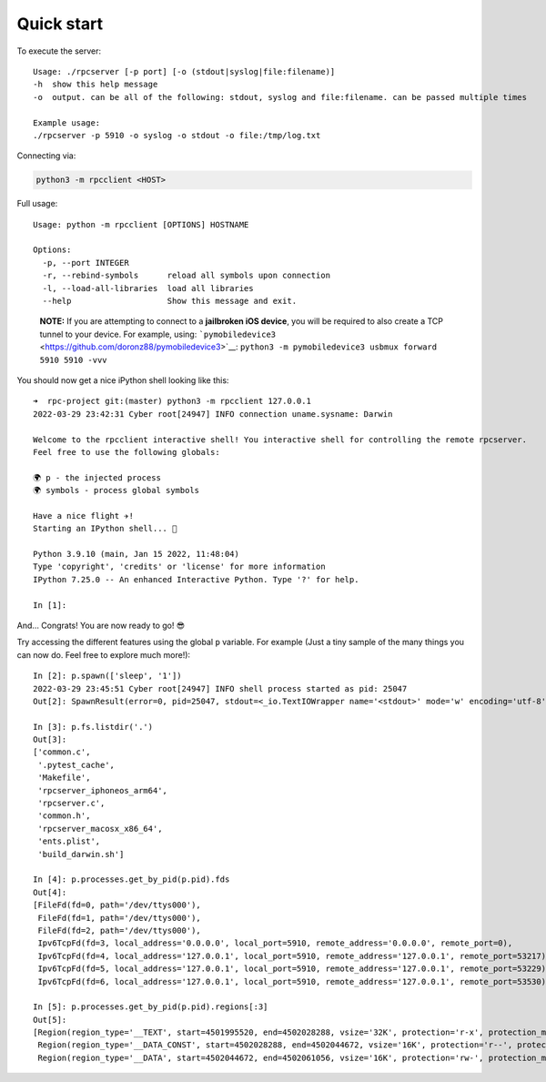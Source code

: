 Quick start
===========

To execute the server:

::

   Usage: ./rpcserver [-p port] [-o (stdout|syslog|file:filename)]
   -h  show this help message
   -o  output. can be all of the following: stdout, syslog and file:filename. can be passed multiple times

   Example usage:
   ./rpcserver -p 5910 -o syslog -o stdout -o file:/tmp/log.txt

Connecting via:

.. code:: shell

   python3 -m rpcclient <HOST>

Full usage:

::

   Usage: python -m rpcclient [OPTIONS] HOSTNAME

   Options:
     -p, --port INTEGER
     -r, --rebind-symbols      reload all symbols upon connection
     -l, --load-all-libraries  load all libraries
     --help                    Show this message and exit.

..

   **NOTE:** If you are attempting to connect to a **jailbroken iOS
   device**, you will be required to also create a TCP tunnel to your
   device. For example, using:
   ```pymobiledevice3`` <https://github.com/doronz88/pymobiledevice3>`__:
   ``python3 -m pymobiledevice3 usbmux forward 5910 5910 -vvv``

You should now get a nice iPython shell looking like this:

::

   ➜  rpc-project git:(master) python3 -m rpcclient 127.0.0.1
   2022-03-29 23:42:31 Cyber root[24947] INFO connection uname.sysname: Darwin

   Welcome to the rpcclient interactive shell! You interactive shell for controlling the remote rpcserver.
   Feel free to use the following globals:

   🌍 p - the injected process
   🌍 symbols - process global symbols

   Have a nice flight ✈️!
   Starting an IPython shell... 🐍

   Python 3.9.10 (main, Jan 15 2022, 11:48:04)
   Type 'copyright', 'credits' or 'license' for more information
   IPython 7.25.0 -- An enhanced Interactive Python. Type '?' for help.

   In [1]:

And… Congrats! You are now ready to go! 😎

Try accessing the different features using the global ``p`` variable.
For example (Just a tiny sample of the many things you can now do. Feel
free to explore much more!):

::

   In [2]: p.spawn(['sleep', '1'])
   2022-03-29 23:45:51 Cyber root[24947] INFO shell process started as pid: 25047
   Out[2]: SpawnResult(error=0, pid=25047, stdout=<_io.TextIOWrapper name='<stdout>' mode='w' encoding='utf-8'>)

   In [3]: p.fs.listdir('.')
   Out[3]:
   ['common.c',
    '.pytest_cache',
    'Makefile',
    'rpcserver_iphoneos_arm64',
    'rpcserver.c',
    'common.h',
    'rpcserver_macosx_x86_64',
    'ents.plist',
    'build_darwin.sh']

   In [4]: p.processes.get_by_pid(p.pid).fds
   Out[4]:
   [FileFd(fd=0, path='/dev/ttys000'),
    FileFd(fd=1, path='/dev/ttys000'),
    FileFd(fd=2, path='/dev/ttys000'),
    Ipv6TcpFd(fd=3, local_address='0.0.0.0', local_port=5910, remote_address='0.0.0.0', remote_port=0),
    Ipv6TcpFd(fd=4, local_address='127.0.0.1', local_port=5910, remote_address='127.0.0.1', remote_port=53217),
    Ipv6TcpFd(fd=5, local_address='127.0.0.1', local_port=5910, remote_address='127.0.0.1', remote_port=53229),
    Ipv6TcpFd(fd=6, local_address='127.0.0.1', local_port=5910, remote_address='127.0.0.1', remote_port=53530)]

   In [5]: p.processes.get_by_pid(p.pid).regions[:3]
   Out[5]:
   [Region(region_type='__TEXT', start=4501995520, end=4502028288, vsize='32K', protection='r-x', protection_max='r-x', region_detail='/Users/USER/*/rpcserver_macosx_x86_64'),
    Region(region_type='__DATA_CONST', start=4502028288, end=4502044672, vsize='16K', protection='r--', protection_max='rw-', region_detail='/Users/USER/*/rpcserver_macosx_x86_64'),
    Region(region_type='__DATA', start=4502044672, end=4502061056, vsize='16K', protection='rw-', protection_max='rw-', region_detail='/Users/USER/*/rpcserver_macosx_x86_64')]